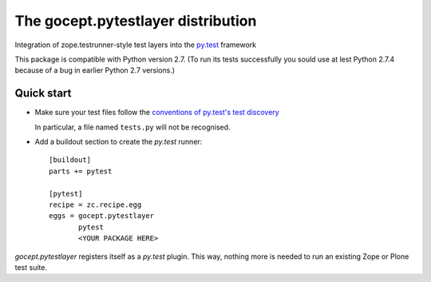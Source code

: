 ===================================
The gocept.pytestlayer distribution
===================================

Integration of zope.testrunner-style test layers into the `py.test`_
framework

This package is compatible with Python version 2.7. (To run its tests
successfully you sould use at lest Python 2.7.4 because of a bug in earlier
Python 2.7 versions.)

.. _`py.test` : http://pytest.org

Quick start
===========

* Make sure your test files follow the `conventions of py.test's test
  discovery`_

  .. _`conventions of py.test's test discovery`:
     http://pytest.org/latest/goodpractises.html#python-test-discovery

  In particular, a file named ``tests.py`` will not be recognised.

* Add a buildout section to create the `py.test` runner::

    [buildout]
    parts += pytest

    [pytest]
    recipe = zc.recipe.egg
    eggs = gocept.pytestlayer
           pytest
           <YOUR PACKAGE HERE>

`gocept.pytestlayer` registers itself as a `py.test` plugin. This way, nothing
more is needed to run an existing Zope or Plone test suite.
